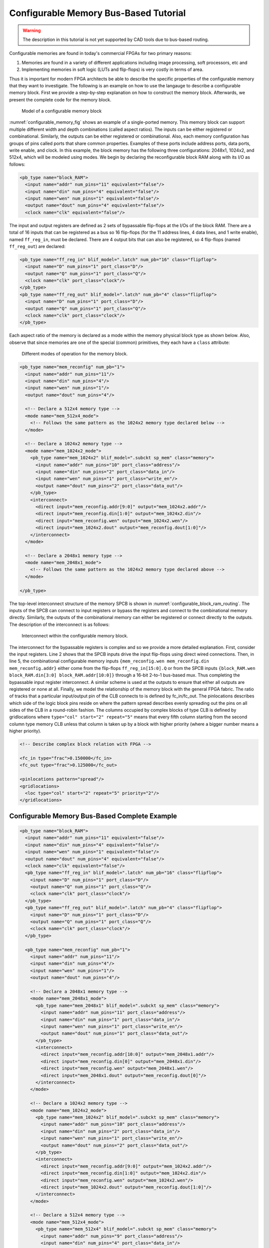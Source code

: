 .. _configurable_memory_block_bus_tutorial:

Configurable Memory Bus-Based Tutorial
--------------------------------------

.. warning:: The description in this tutorial is not yet supported by CAD tools due to bus-based routing.

.. seealso:: :ref:`configurable_memory_block_example` for a supported version.

Configurable memories are found in today's commercial FPGAs for two primary reasons: 

#. Memories are found in a variety of different applications including image processing, soft processors, etc and 
#. Implementing memories in soft logic (LUTs and flip-flops) is very costly in terms of area.
   
Thus it is important for modern FPGA architects be able to describe the specific properties of the configurable memory that they want to investigate.
The following is an example on how to use the langauge to describe a configurable memory block.
First we provide a step-by-step explanation on how to construct the memory block.
Afterwards, we present the complete code for the memory block.

.. _configurable_memory_fig:

.. figure:: configurable_memory.*

    Model of a configurable memory block

:numref:`configurable_memory_fig` shows an example of a single-ported memory.
This memory block can support multiple different width and depth combinations (called aspect ratios).
The inputs can be either registered or combinational.
Similarly, the outputs can be either registered or combinational.
Also, each memory configuration has groups of pins called ports that share common properties.
Examples of these ports include address ports, data ports, write enable, and clock.
In this example, the block memory has the following three configurations: 2048x1, 1024x2, and 512x4, which will be modeled using modes.
We begin by declaring the reconfigurable block RAM along with its I/O as follows: 

.. code-block:: xml

    <pb_type name="block_RAM">
      <input name="addr" num_pins="11" equivalent="false"/>
      <input name="din" num_pins="4" equivalent="false"/>
      <input name="wen" num_pins="1" equivalent="false"/>
      <output name="dout" num_pins="4" equivalent="false"/>
      <clock name="clk" equivalent="false"/>

The input and output registers are defined as 2 sets of bypassable flip-flops at the I/Os of the block RAM.
There are a total of 16 inputs that can be registered as a bus so 16 flip-flops (for the 11 address lines, 4 data lines, and 1 write enable), named ``ff_reg_in``, must be declared.
There are 4 output bits that can also be registered, so 4 flip-flops (named ``ff_reg_out``) are declared:

.. code-block:: xml

      <pb_type name="ff_reg_in" blif_model=".latch" num_pb="16" class="flipflop">
        <input name="D" num_pins="1" port_class="D"/>
        <output name="Q" num_pins="1" port_class="Q"/>
        <clock name="clk" port_class="clock"/>
      </pb_type>
      <pb_type name="ff_reg_out" blif_model=".latch" num_pb="4" class="flipflop">
        <input name="D" num_pins="1" port_class="D"/>
        <output name="Q" num_pins="1" port_class="Q"/>
        <clock name="clk" port_class="clock"/>
      </pb_type>

Each aspect ratio of the memory is declared as a mode within the memory physical block type as shown below.
Also, observe that since memories are one of the special (common) primitives, they each have a ``class`` attribute: 

.. _configurable_memory_modes_fig:

.. figure:: configurable_memory_modes.*

    Different modes of operation for the memory block.

.. code-block:: xml

      <pb_type name="mem_reconfig" num_pb="1">
        <input name="addr" num_pins="11"/>
        <input name="din" num_pins="4"/>
        <input name="wen" num_pins="1"/>
        <output name="dout" num_pins="4"/>

        <!-- Declare a 512x4 memory type -->
        <mode name="mem_512x4_mode">
          <!-- Follows the same pattern as the 1024x2 memory type declared below -->
        </mode>

        <!-- Declare a 1024x2 memory type -->
        <mode name="mem_1024x2_mode">
          <pb_type name="mem_1024x2" blif_model=".subckt sp_mem" class="memory">
            <input name="addr" num_pins="10" port_class="address"/>
            <input name="din" num_pins="2" port_class="data_in"/>
            <input name="wen" num_pins="1" port_class="write_en"/>
            <output name="dout" num_pins="2" port_class="data_out"/>
          </pb_type>
          <interconnect>
            <direct input="mem_reconfig.addr[9:0]" output="mem_1024x2.addr"/>
            <direct input="mem_reconfig.din[1:0]" output="mem_1024x2.din"/>
            <direct input="mem_reconfig.wen" output="mem_1024x2.wen"/>
            <direct input="mem_1024x2.dout" output="mem_reconfig.dout[1:0]"/>
          </interconnect>
        </mode>

        <!-- Declare a 2048x1 memory type -->
        <mode name="mem_2048x1_mode">
          <!-- Follows the same pattern as the 1024x2 memory type declared above -->
        </mode>

      </pb_type>

The top-level interconnect structure of the memory SPCB is shown in :numref:`configurable_block_ram_routing`.
The inputs of the SPCB can connect to input registers or bypass the registers and connect to the combinational memory directly.
Similarly, the outputs of the combinational memory can either be registered or connect directly to the outputs.
The description of the interconnect is as follows: 

.. _configurable_block_ram_routing:

.. figure:: configurable_block_ram_routing.*

    Interconnect within the configurable memory block.

.. code-block:: xml
    :linenos:

     <interconnect>
       <direct input="{block_RAM.wen block_RAM.din block_RAM.addr}" output="ff_reg_in[15:0].D"/>
       <direct input="mem_reconfig.dout" output="ff_reg_out[3:0].D"/>
       <mux input="mem_reconfig.dout ff_reg_out[3:0].Q" output="block_RAM.dout"/>
       <mux input="{block_RAM.wen block_RAM.din[3:0] block_RAM.addr[10:0]} ff_reg_in[15:0].Q"
            output="{mem_reconfig.wen mem_reconfig.din mem_reconfig.addr}"/>
       <complete input="block_RAM.clk" output="ff_reg_in[15:0].clk"/>
       <complete input="block_RAM.clk" output="ff_reg_out[3:0].clk"/>
     </interconnect>
    </pb_type>


The interconnect for the bypassable registers is complex and so we provide a more detailed explanation.
First, consider the input registers.
Line 2 shows that the SPCB inputs drive the input flip-flops using direct wired connections.
Then, in line 5, the combinational configurable memory inputs ``{mem_reconfig.wen mem_reconfig.din mem_reconfig.addr}`` either come from the flip-flops ``ff_reg_in[15:0].Q`` or from the SPCB inputs ``{block_RAM.wen block_RAM.din[3:0] block_RAM.addr[10:0]}`` through a 16-bit 2-to-1 bus-based mux.
Thus completing the bypassable input register interconnect.
A similar scheme is used at the outputs to ensure that either all outputs are registered or none at all.
Finally, we model the relationship of the memory block with the general FPGA fabric.
The ratio of tracks that a particular input/output pin of the CLB connects to is defined by fc_in/fc_out.
The pinlocations describes which side of the logic block pins reside on where the pattern spread describes evenly spreading out the pins on all sides of the CLB in a round-robin fashion.
The columns occupied by complex blocks of type CLB is defined by gridlocations where ``type="col" start="2" repeat="5"`` means that every fifth column starting from the second column type memory CLB unless that column is taken up by a block with higher priority (where a bigger number means a higher priority). 

.. code-block:: xml

      <!-- Describe complex block relation with FPGA -->

      <fc_in type="frac">0.150000</fc_in>
      <fc_out type="frac">0.125000</fc_out>

      <pinlocations pattern="spread"/>
      <gridlocations>
        <loc type="col" start="2" repeat="5" priority="2"/>
      </gridlocations>



Configurable Memory Bus-Based Complete Example
~~~~~~~~~~~~~~~~~~~~~~~~~~~~~~~~~~~~~~~~~~~~~~

.. code-block:: xml

    <pb_type name="block_RAM">
      <input name="addr" num_pins="11" equivalent="false"/>
      <input name="din" num_pins="4" equivalent="false"/>
      <input name="wen" num_pins="1" equivalent="false"/>
      <output name="dout" num_pins="4" equivalent="false"/>
      <clock name="clk" equivalent="false"/>
      <pb_type name="ff_reg_in" blif_model=".latch" num_pb="16" class="flipflop">
        <input name="D" num_pins="1" port_class="D"/>
        <output name="Q" num_pins="1" port_class="Q"/>
        <clock name="clk" port_class="clock"/>
      </pb_type>
      <pb_type name="ff_reg_out" blif_model=".latch" num_pb="4" class="flipflop">
        <input name="D" num_pins="1" port_class="D"/>
        <output name="Q" num_pins="1" port_class="Q"/>
        <clock name="clk" port_class="clock"/>
      </pb_type>

      <pb_type name="mem_reconfig" num_pb="1">
        <input name="addr" num_pins="11"/>
        <input name="din" num_pins="4"/>
        <input name="wen" num_pins="1"/>
        <output name="dout" num_pins="4"/>

        <!-- Declare a 2048x1 memory type -->
        <mode name="mem_2048x1_mode">
          <pb_type name="mem_2048x1" blif_model=".subckt sp_mem" class="memory">
            <input name="addr" num_pins="11" port_class="address"/>
            <input name="din" num_pins="1" port_class="data_in"/>
            <input name="wen" num_pins="1" port_class="write_en"/>
            <output name="dout" num_pins="1" port_class="data_out"/>
          </pb_type>
          <interconnect>
            <direct input="mem_reconfig.addr[10:0]" output="mem_2048x1.addr"/>
            <direct input="mem_reconfig.din[0]" output="mem_2048x1.din"/>
            <direct input="mem_reconfig.wen" output="mem_2048x1.wen"/>
            <direct input="mem_2048x1.dout" output="mem_reconfig.dout[0]"/>
          </interconnect>
        </mode>

        <!-- Declare a 1024x2 memory type -->
        <mode name="mem_1024x2_mode">
          <pb_type name="mem_1024x2" blif_model=".subckt sp_mem" class="memory">
            <input name="addr" num_pins="10" port_class="address"/>
            <input name="din" num_pins="2" port_class="data_in"/>
            <input name="wen" num_pins="1" port_class="write_en"/>
            <output name="dout" num_pins="2" port_class="data_out"/>
          </pb_type>
          <interconnect>
            <direct input="mem_reconfig.addr[9:0]" output="mem_1024x2.addr"/>
            <direct input="mem_reconfig.din[1:0]" output="mem_1024x2.din"/>
            <direct input="mem_reconfig.wen" output="mem_1024x2.wen"/>
            <direct input="mem_1024x2.dout" output="mem_reconfig.dout[1:0]"/>
          </interconnect>
        </mode>

        <!-- Declare a 512x4 memory type -->
        <mode name="mem_512x4_mode">
          <pb_type name="mem_512x4" blif_model=".subckt sp_mem" class="memory">
            <input name="addr" num_pins="9" port_class="address"/>
            <input name="din" num_pins="4" port_class="data_in"/>
            <input name="wen" num_pins="1" port_class="write_en"/>
            <output name="dout" num_pins="4" port_class="data_out"/>
          </pb_type>
          <interconnect>
            <direct input="mem_reconfig.addr[9:0]" output="mem_512x4.addr"/>
            <direct input="mem_reconfig.din[3:0]" output="mem_512x4.din"/>
            <direct input="mem_reconfig.wen" output="mem_512x4.wen"/>
            <direct input="mem_2048x1.dout" output="mem_reconfig.dout[3:0]"/>
          </interconnect>
        </mode>
      </pb_type>

      <interconnect>
        <direct input="{block_RAM.wen block_RAM.din block_RAM.addr}" output="ff_reg_in[15:0].D"/>
        <direct input="mem_reconfig.dout" output="ff_reg_out[3:0].D"/>
        <mux input="mem_reconfig.dout ff_reg_out[3:0].Q" output="block_RAM.dout"/>
        <mux input="{block_RAM.wen block_RAM.din[3:0] block_RAM.addr[10:0]} ff_reg_in[15:0].Q"
             output="{mem_reconfig.wen mem_reconfig.din mem_reconfig.addr}"/>
        <complete input="block_RAM.clk" output="ff_reg_in[15:0].clk"/>
        <complete input="block_RAM.clk" output="ff_reg_out[3:0].clk"/>
      </interconnect>
    </pb_type>

      <!-- Describe complex block relation with FPGA -->

      <fc_in type="frac">0.150000</fc_in>
      <fc_out type="frac">0.125000</fc_out>

      <pinlocations pattern="spread"/>
      <gridlocations>
        <loc type="col" start="2" repeat="5" priority="2"/>
      </gridlocations>

